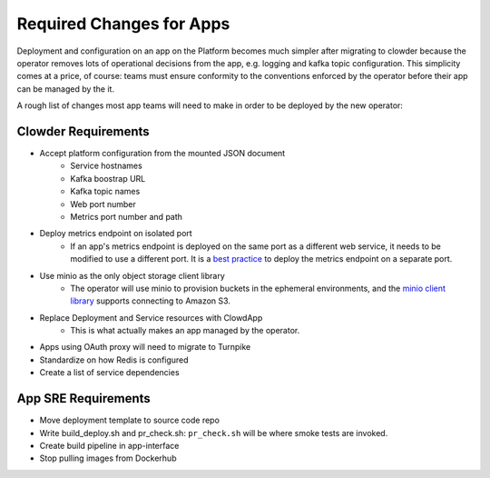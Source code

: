 Required Changes for Apps
=========================

Deployment and configuration on an app on the Platform becomes much simpler
after migrating to clowder because the operator removes lots of operational
decisions from the app, e.g. logging and kafka topic configuration.  This
simplicity comes at a price, of course:  teams must ensure conformity to the
conventions enforced by the operator before their app can be managed by the
it.

A rough list of changes most app teams will need to make in order to be deployed
by the new operator:

Clowder Requirements
--------------------

* Accept platform configuration from the mounted JSON document
    * Service hostnames
    * Kafka boostrap URL
    * Kafka topic names
    * Web port number
    * Metrics port number and path

* Deploy metrics endpoint on isolated port
    * If an app's metrics endpoint is deployed on the same port as a different
      web service, it needs to be modified to use a different port.  It is a
      `best practice`_ to deploy the metrics endpoint on a separate port.

* Use minio as the only object storage client library
    * The operator will use minio to provision buckets in the ephemeral
      environments, and the `minio client library`_ supports connecting to
      Amazon S3.

* Replace Deployment and Service resources with ClowdApp
    * This is what actually makes an app managed by the operator.

* Apps using OAuth proxy will need to migrate to Turnpike

* Standardize on how Redis is configured

* Create a list of service dependencies

.. _best practice: https://github.com/korfuri/django-prometheus/blob/master/documentation/exports.md#exporting-metrics-in-a-dedicated-thread
.. _minio client library: https://docs.min.io/docs/python-client-api-reference.html

App SRE Requirements
--------------------

* Move deployment template to source code repo
* Write build_deploy.sh and pr_check.sh: ``pr_check.sh`` will be where smoke tests are invoked.
* Create build pipeline in app-interface
* Stop pulling images from Dockerhub

.. vim: tw=80
